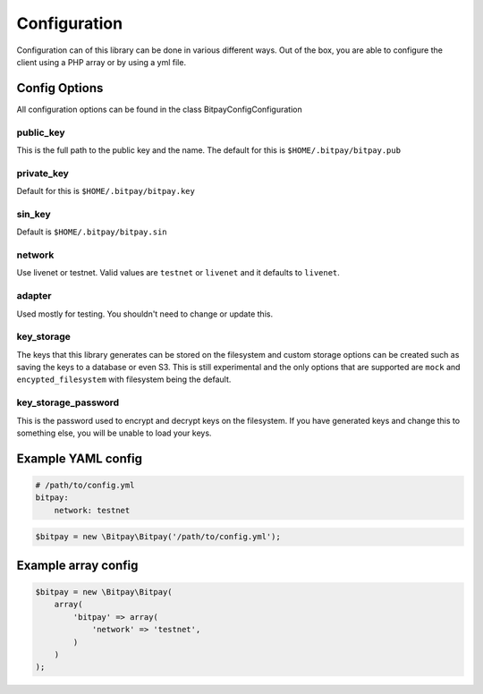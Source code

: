=============
Configuration
=============

Configuration can of this library can be done in various different ways. Out of
the box, you are able to configure the client using a PHP array or by using
a yml file.


Config Options
==============

All configuration options can be found in the class Bitpay\Config\Configuration

public_key
----------

This is the full path to the public key and the name. The default for this
is ``$HOME/.bitpay/bitpay.pub``

private_key
-----------

Default for this is ``$HOME/.bitpay/bitpay.key``

sin_key
-------

Default is ``$HOME/.bitpay/bitpay.sin``

network
-------

Use livenet or testnet. Valid values are ``testnet`` or ``livenet`` and it defaults
to ``livenet``.

adapter
-------

Used mostly for testing. You shouldn't need to change or update this.

key_storage
-----------

The keys that this library generates can be stored on the filesystem and custom
storage options can be created such as saving the keys to a database or even
S3. This is still experimental and the only options that are supported are
``mock`` and ``encypted_filesystem`` with filesystem being the default.

key_storage_password
--------------------

This is the password used to encrypt and decrypt keys on the filesystem. If you
have generated keys and change this to something else, you will be unable to
load your keys.

Example YAML config
===================

.. code-block:: yaml

    # /path/to/config.yml
    bitpay:
        network: testnet

.. code-block:: php

    $bitpay = new \Bitpay\Bitpay('/path/to/config.yml');


Example array config
====================

.. code-block:: php

    $bitpay = new \Bitpay\Bitpay(
        array(
            'bitpay' => array(
                'network' => 'testnet',
            )
        )
    );
